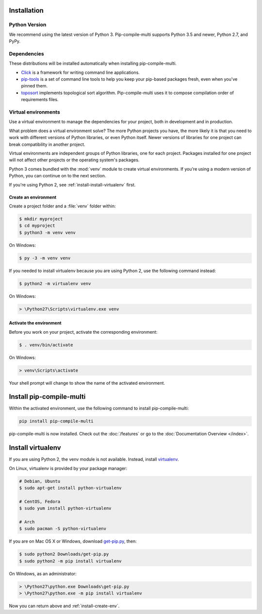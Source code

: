 Installation
------------

Python Version
==============

We recommend using the latest version of Python 3.
Pip-compile-multi supports Python 3.5 and newer, Python 2.7, and PyPy.

Dependencies
============

These distributions will be installed automatically when installing pip-compile-multi.

* `Click`_ is a framework for writing command line applications.
* `pip-tools`_ is a set of command line tools to help you keep your pip-based
  packages fresh, even when you've pinned them.
* `toposort`_ implements topological sort algorithm. Pip-compile-multi uses it
  to compose compilation order of requirements files.

.. _Click: https://palletsprojects.com/p/click/
.. _pip-tools: https://github.com/jazzband/pip-tools
.. _toposort: https://pypi.org/project/toposort/

Virtual environments
====================

Use a virtual environment to manage the dependencies for your project, both in
development and in production.

What problem does a virtual environment solve? The more Python projects you
have, the more likely it is that you need to work with different versions of
Python libraries, or even Python itself. Newer versions of libraries for one
project can break compatibility in another project.

Virtual environments are independent groups of Python libraries, one for each
project. Packages installed for one project will not affect other projects or
the operating system's packages.

Python 3 comes bundled with the :mod:`venv` module to create virtual
environments. If you're using a modern version of Python, you can continue on
to the next section.

If you're using Python 2, see :ref:`install-install-virtualenv` first.

.. _install-create-env:

Create an environment
~~~~~~~~~~~~~~~~~~~~~

Create a project folder and a :file:`venv` folder within:

.. code-block:: sh

    $ mkdir myproject
    $ cd myproject
    $ python3 -m venv venv

On Windows:

.. code-block:: bat

    $ py -3 -m venv venv

If you needed to install virtualenv because you are using Python 2, use
the following command instead:

.. code-block:: sh

    $ python2 -m virtualenv venv

On Windows:

.. code-block:: bat

    > \Python27\Scripts\virtualenv.exe venv

.. _install-activate-env:

Activate the environment
~~~~~~~~~~~~~~~~~~~~~~~~

Before you work on your project, activate the corresponding environment:

.. code-block:: sh

    $ . venv/bin/activate

On Windows:

.. code-block:: bat

    > venv\Scripts\activate

Your shell prompt will change to show the name of the activated environment.

Install pip-compile-multi
-------------------------

Within the activated environment, use the following command to install pip-compile-multi:

.. code-block:: shell

    pip install pip-compile-multi

pip-compile-multi is now installed. Check out the :doc:`/features` or go to the
:doc:`Documentation Overview </index>`.

.. _install-install-virtualenv:

Install virtualenv
------------------

If you are using Python 2, the venv module is not available. Instead,
install `virtualenv`_.

On Linux, virtualenv is provided by your package manager:

.. code-block:: sh

    # Debian, Ubuntu
    $ sudo apt-get install python-virtualenv

    # CentOS, Fedora
    $ sudo yum install python-virtualenv

    # Arch
    $ sudo pacman -S python-virtualenv

If you are on Mac OS X or Windows, download `get-pip.py`_, then:

.. code-block:: sh

    $ sudo python2 Downloads/get-pip.py
    $ sudo python2 -m pip install virtualenv

On Windows, as an administrator:

.. code-block:: bat

    > \Python27\python.exe Downloads\get-pip.py
    > \Python27\python.exe -m pip install virtualenv

Now you can return above and :ref:`install-create-env`.

.. _virtualenv: https://virtualenv.pypa.io/
.. _get-pip.py: https://bootstrap.pypa.io/get-pip.py
